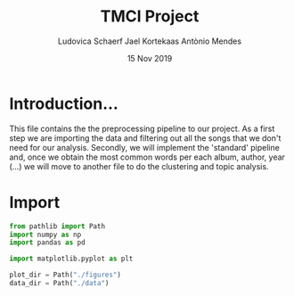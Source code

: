 #+TITLE: TMCI Project
#+AUTHOR: Ludovica Schaerf Jael Kortekaas Antònio Mendes 
#+EMAIL:  <ludovica.schaerf@gmail.com> 
#+DATE: 15 Nov 2019
#+EXPORT_FILE_NAME: html/pipeline_narrative.org
#+OPTIONS: ^:
#+HTML_HEAD: <link rel="stylesheet" type="text/css" href="https://gongzhitaao.org/orgcss/org.css"/>
#+PROPERTY: header-args :exports both :session pipeline_ :cache :tangle yes

* Introduction...
This file contains the the preprocessing pipeline to our project. 
As a first step we are importing the data and filtering out all the songs that
we don't need for our analysis. Secondly, we will implement the 'standard' 
pipeline and, once we obtain the most common words per each album, author, year
(...) we will move to another file to do the clustering and topic analysis.

* Import

#+BEGIN_SRC python
  from pathlib import Path
  import numpy as np
  import pandas as pd

  import matplotlib.pyplot as plt

  plot_dir = Path("./figures")
  data_dir = Path("./data")

#+END_SRC

#+RESULTS:

